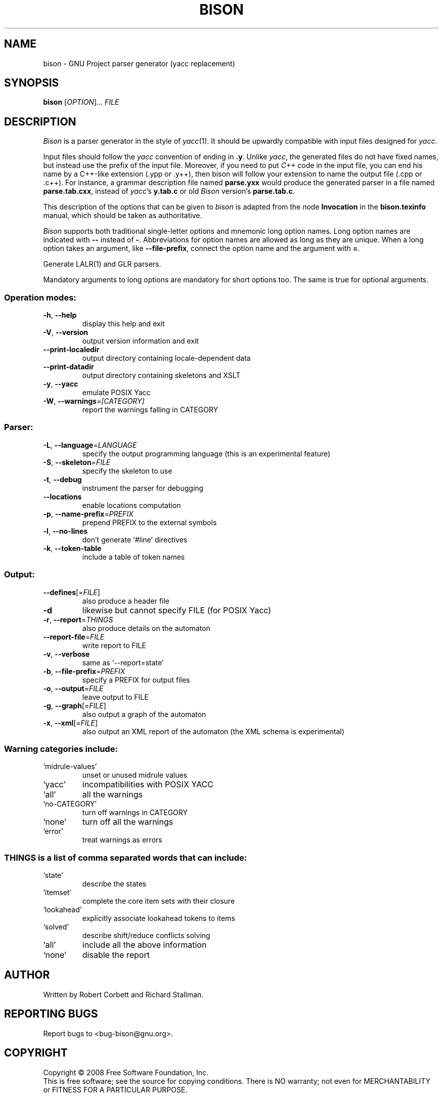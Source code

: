 .\" DO NOT MODIFY THIS FILE!  It was generated by help2man 1.36.
.TH BISON "1" "December 2008" "bison 2.4.1" "User Commands"
.SH NAME
bison \- GNU Project parser generator (yacc replacement)
.SH SYNOPSIS
.B bison
[\fIOPTION\fR]... \fIFILE\fR
.SH DESCRIPTION
.I Bison
is a parser generator in the style of
.IR yacc (1).
It should be upwardly compatible with input files designed
for
.IR yacc .
.PP
Input files should follow the
.I yacc
convention of ending in
.BR .y .
Unlike
.IR yacc ,
the generated files do not have fixed names, but instead use the prefix
of the input file.
Moreover, if you need to put
.I C++
code in the input file, you can end his name by a C++-like extension
(.ypp or .y++), then bison will follow your extension to name the
output file (.cpp or .c++).
For instance, a grammar description file named
.B parse.yxx
would produce the generated parser in a file named
.BR parse.tab.cxx ,
instead of
.IR yacc 's
.B y.tab.c
or old
.I Bison
version's
.BR parse.tab.c .
.PP
This description of the options that can be given to
.I bison
is adapted from the node
.B Invocation
in the
.B bison.texinfo
manual, which should be taken as authoritative.
.PP
.I Bison
supports both traditional single-letter options and mnemonic long
option names.  Long option names are indicated with
.B \-\-
instead of
.BR \- .
Abbreviations for option names are allowed as long as they
are unique.  When a long option takes an argument, like
.BR \-\-file-prefix ,
connect the option name and the argument with
.BR = .
.PP
Generate LALR(1) and GLR parsers.
.PP
Mandatory arguments to long options are mandatory for short options too.
The same is true for optional arguments.
.SS "Operation modes:"
.TP
\fB\-h\fR, \fB\-\-help\fR
display this help and exit
.TP
\fB\-V\fR, \fB\-\-version\fR
output version information and exit
.TP
\fB\-\-print\-localedir\fR
output directory containing locale\-dependent data
.TP
\fB\-\-print\-datadir\fR
output directory containing skeletons and XSLT
.TP
\fB\-y\fR, \fB\-\-yacc\fR
emulate POSIX Yacc
.TP
\fB\-W\fR, \fB\-\-warnings\fR=\fI[CATEGORY]\fR
report the warnings falling in CATEGORY
.SS "Parser:"
.TP
\fB\-L\fR, \fB\-\-language\fR=\fILANGUAGE\fR
specify the output programming language
(this is an experimental feature)
.TP
\fB\-S\fR, \fB\-\-skeleton\fR=\fIFILE\fR
specify the skeleton to use
.TP
\fB\-t\fR, \fB\-\-debug\fR
instrument the parser for debugging
.TP
\fB\-\-locations\fR
enable locations computation
.TP
\fB\-p\fR, \fB\-\-name\-prefix\fR=\fIPREFIX\fR
prepend PREFIX to the external symbols
.TP
\fB\-l\fR, \fB\-\-no\-lines\fR
don't generate `#line' directives
.TP
\fB\-k\fR, \fB\-\-token\-table\fR
include a table of token names
.SS "Output:"
.TP
\fB\-\-defines\fR[=\fIFILE\fR]
also produce a header file
.TP
\fB\-d\fR
likewise but cannot specify FILE (for POSIX Yacc)
.TP
\fB\-r\fR, \fB\-\-report\fR=\fITHINGS\fR
also produce details on the automaton
.TP
\fB\-\-report\-file\fR=\fIFILE\fR
write report to FILE
.TP
\fB\-v\fR, \fB\-\-verbose\fR
same as `\-\-report=state'
.TP
\fB\-b\fR, \fB\-\-file\-prefix\fR=\fIPREFIX\fR
specify a PREFIX for output files
.TP
\fB\-o\fR, \fB\-\-output\fR=\fIFILE\fR
leave output to FILE
.TP
\fB\-g\fR, \fB\-\-graph\fR[=\fIFILE\fR]
also output a graph of the automaton
.TP
\fB\-x\fR, \fB\-\-xml\fR[=\fIFILE\fR]
also output an XML report of the automaton
(the XML schema is experimental)
.SS "Warning categories include:"
.TP
`midrule\-values'
unset or unused midrule values
.TP
`yacc'
incompatibilities with POSIX YACC
.TP
`all'
all the warnings
.TP
`no\-CATEGORY'
turn off warnings in CATEGORY
.TP
`none'
turn off all the warnings
.TP
`error'
treat warnings as errors
.SS "THINGS is a list of comma separated words that can include:"
.TP
`state'
describe the states
.TP
`itemset'
complete the core item sets with their closure
.TP
`lookahead'
explicitly associate lookahead tokens to items
.TP
`solved'
describe shift/reduce conflicts solving
.TP
`all'
include all the above information
.TP
`none'
disable the report
.SH AUTHOR
Written by Robert Corbett and Richard Stallman.
.SH "REPORTING BUGS"
Report bugs to <bug\-bison@gnu.org>.
.SH COPYRIGHT
Copyright \(co 2008 Free Software Foundation, Inc.
.br
This is free software; see the source for copying conditions.  There is NO
warranty; not even for MERCHANTABILITY or FITNESS FOR A PARTICULAR PURPOSE.
.SH "SEE ALSO"
.BR lex (1),
.BR flex (1),
.BR yacc (1).
.PP
The full documentation for
.B bison
is maintained as a Texinfo manual.  If the
.B info
and
.B bison
programs are properly installed at your site, the command
.IP
.B info bison
.PP
should give you access to the complete manual.
